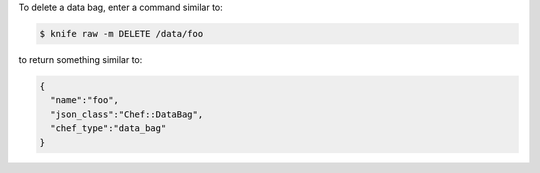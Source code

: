.. The contents of this file may be included in multiple topics (using the includes directive).
.. The contents of this file should be modified in a way that preserves its ability to appear in multiple topics.


To delete a data bag, enter a command similar to:

.. code-block:: bash

   $ knife raw -m DELETE /data/foo

to return something similar to:

.. code-block:: bash

   {
     "name":"foo",
     "json_class":"Chef::DataBag",
     "chef_type":"data_bag"
   }